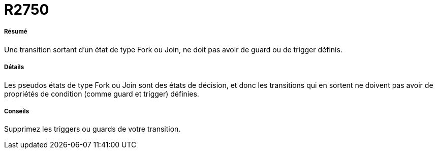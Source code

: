 // Disable all captions for figures.
:!figure-caption:
// Path to the stylesheet files
:stylesdir: .




= R2750




===== Résumé

Une transition sortant d'un état de type Fork ou Join, ne doit pas avoir de guard ou de trigger définis.




===== Détails

Les pseudos états de type Fork ou Join sont des états de décision, et donc les transitions qui en sortent ne doivent pas avoir de propriétés de condition (comme guard et trigger) définies.




===== Conseils

Supprimez les triggers ou guards de votre transition.



